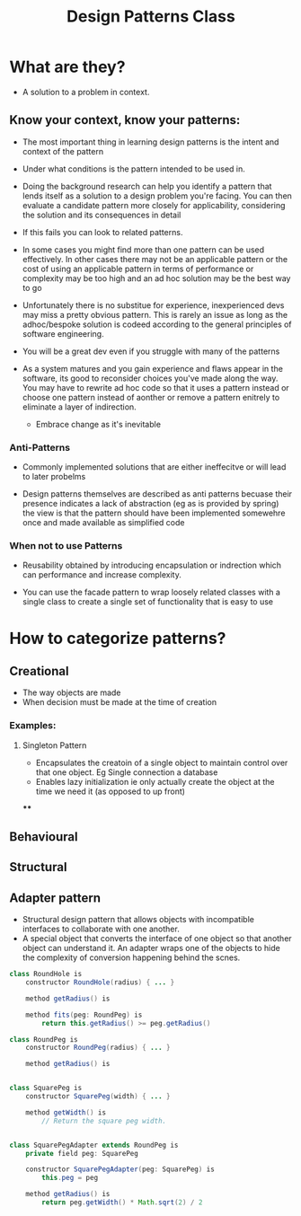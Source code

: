 #+title: Design Patterns Class

* What are they?
- A solution to a problem in context.

** Know your context, know your patterns:

- The most important thing in learning design patterns is the intent and context of the pattern
- Under what conditions is the pattern intended to be used in.

- Doing the background research can help you identify a pattern that lends itself as a solution to a design problem you're facing. You can then evaluate a candidate pattern more closely for applicability, considering the solution and its consequences in detail
- If this fails you can look to related patterns.

- In some cases you might find more than one pattern can be used effectively. In other cases there may not be an applicable pattern or the cost of using an applicable pattern in terms of performance or complexity may be too high and an ad hoc solution may be the best way to go

- Unfortunately there is no substitue for experience, inexperienced devs may miss a pretty obvious pattern. This is rarely an issue as long as the adhoc/bespoke solution is codeed according to the general principles of software engineering.
- You will be a great dev even if you struggle with many of the patterns

- As a system matures and you gain experience and flaws appear in the software, its good to reconsider choices you've made along the way. You may have to rewrite ad hoc code so that it uses a pattern instead or choose one pattern instead of aonther or remove a pattern enitrely to eliminate a layer of indirection.

  - Embrace change as it's inevitable


*** Anti-Patterns

- Commonly implemented solutions that are either ineffecitve or will lead to later probelms

- Design patterns themselves are described as anti patterns becuase their presence indicates a lack of abstraction (eg as is provided by spring) the view is that the pattern should have been implemented somewehre once and made available as simplified code

*** When not to use Patterns

- Reusability obtained by introducing encapsulation or indrection which can performance and increase complexity.

- You can use the facade pattern to wrap loosely related classes with a single class to create a single set of functionality that is easy to use

*  How to categorize patterns?


** Creational
- The way objects are made
- When decision must be made at the time of creation
*** Examples:
**** Singleton Pattern
  - Encapsulates the creatoin of a single object to maintain control over that one object. Eg Single connection a database
  - Enables lazy initialization ie only actually create the object at the time we need it (as opposed to up front)

****

** Behavioural

** Structural

** Adapter pattern
- Structural design pattern that allows objects with incompatible interfaces to collaborate with one another.
- A special object that converts the interface of one object so that another object can understand it. An adapter wraps one of the objects to hide the complexity of conversion happening behind the scnes.

#+begin_src java
class RoundHole is
    constructor RoundHole(radius) { ... }

    method getRadius() is

    method fits(peg: RoundPeg) is
        return this.getRadius() >= peg.getRadius()

class RoundPeg is
    constructor RoundPeg(radius) { ... }

    method getRadius() is


class SquarePeg is
    constructor SquarePeg(width) { ... }

    method getWidth() is
        // Return the square peg width.


class SquarePegAdapter extends RoundPeg is
    private field peg: SquarePeg

    constructor SquarePegAdapter(peg: SquarePeg) is
        this.peg = peg

    method getRadius() is
        return peg.getWidth() * Math.sqrt(2) / 2

#+end_src
